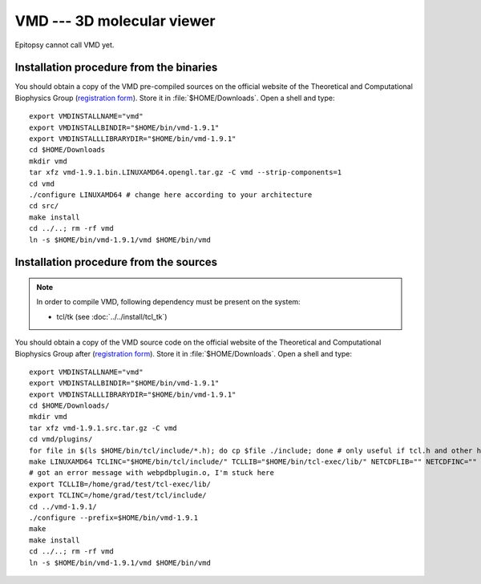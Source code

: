 ***************************
VMD --- 3D molecular viewer
***************************

Epitopsy cannot call VMD yet.

.. highlight:: bash

Installation procedure from the binaries
========================================

You should obtain a copy of the VMD pre-compiled sources on the official
website of the Theoretical and Computational Biophysics Group (`registration
form <http://www.ks.uiuc.edu/Development/Download/download.cgi>`_). Store it
in :file:`$HOME/Downloads`. Open a shell and type::

    export VMDINSTALLNAME="vmd"
    export VMDINSTALLBINDIR="$HOME/bin/vmd-1.9.1"
    export VMDINSTALLLIBRARYDIR="$HOME/bin/vmd-1.9.1"
    cd $HOME/Downloads
    mkdir vmd
    tar xfz vmd-1.9.1.bin.LINUXAMD64.opengl.tar.gz -C vmd --strip-components=1
    cd vmd
    ./configure LINUXAMD64 # change here according to your architecture
    cd src/
    make install
    cd ../..; rm -rf vmd
    ln -s $HOME/bin/vmd-1.9.1/vmd $HOME/bin/vmd


Installation procedure from the sources
=======================================

.. note::

    In order to compile VMD, following dependency must be present on the system:

    * tcl/tk (see :doc:`../../install/tcl_tk`)

.. seealso::

    The `TCBG official compilation documentation <http://www.ks.uiuc.edu/Research/vmd/doxygen/>`_.

You should obtain a copy of the VMD source code on the official website of the
Theoretical and Computational Biophysics Group after (`registration form
<http://www.ks.uiuc.edu/Development/Download/download.cgi>`_). Store it in
:file:`$HOME/Downloads`. Open a shell and type::

    export VMDINSTALLNAME="vmd"
    export VMDINSTALLBINDIR="$HOME/bin/vmd-1.9.1"
    export VMDINSTALLLIBRARYDIR="$HOME/bin/vmd-1.9.1"
    cd $HOME/Downloads/
    mkdir vmd
    tar xfz vmd-1.9.1.src.tar.gz -C vmd
    cd vmd/plugins/
    for file in $(ls $HOME/bin/tcl/include/*.h); do cp $file ./include; done # only useful if tcl.h and other headers from $TCLINC aren't found by make
    make LINUXAMD64 TCLINC="$HOME/bin/tcl/include/" TCLLIB="$HOME/bin/tcl-exec/lib/" NETCDFLIB="" NETCDFINC="" NETCDFLDFLAGS="" # change this line according to your architecture; print the list with "make"
    # got an error message with webpdbplugin.o, I'm stuck here
    export TCLLIB=/home/grad/test/tcl-exec/lib/
    export TCLINC=/home/grad/test/tcl/include/
    cd ../vmd-1.9.1/
    ./configure --prefix=$HOME/bin/vmd-1.9.1
    make
    make install
    cd ../..; rm -rf vmd
    ln -s $HOME/bin/vmd-1.9.1/vmd $HOME/bin/vmd

.. highlight:: python


